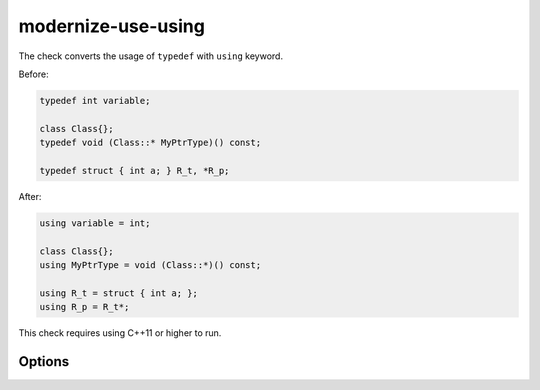 .. title:: clang-tidy - modernize-use-using

modernize-use-using
===================

The check converts the usage of ``typedef`` with ``using`` keyword.

Before:

.. code-block:: c++

  typedef int variable;

  class Class{};
  typedef void (Class::* MyPtrType)() const;

  typedef struct { int a; } R_t, *R_p;

After:

.. code-block:: c++

  using variable = int;

  class Class{};
  using MyPtrType = void (Class::*)() const;

  using R_t = struct { int a; };
  using R_p = R_t*;

This check requires using C++11 or higher to run.

Options
-------

.. option:: IgnoreMacros

   If set to `true`, the check will not give warnings inside macros. Default
   is `true`.
